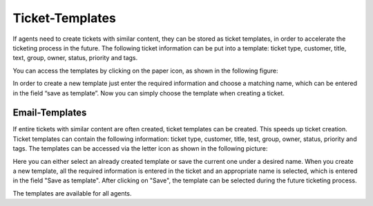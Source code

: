 Ticket-Templates
================

If agents need to create tickets with similar content, they can be stored as ticket templates, in order to accelerate the ticketing process in the future. 
The following ticket information can be put into a template: ticket type, customer, title, text, group, owner, status, priority and tags.

You can access the templates by clicking on the paper icon, as shown in the following figure:

.. image:: images/ticket/template-save-and-load.jpg

In order to create a new template just enter the required information and choose a matching name, which can be entered in the field “save as template”. 
Now you can simply choose the template when creating a ticket.




Email-Templates
---------------
If entire tickets with similar content are often created, ticket templates can be created. This speeds up ticket creation. Ticket templates can contain the 
following information: ticket type, customer, title, test, group, owner, status, priority and tags.
The templates can be accessed via the letter icon as shown in the following picture:

.. image:: images/ticket/template-save-new.jpg

Here you can either select an already created template or save the current one under a desired name.
When you create a new template, all the required information is entered in the ticket and an appropriate name is selected, which is entered in the field "Save as template". After clicking on "Save", the template can be selected during the future ticketing process.

.. image:: images/ticket/template-dialog-detail.jpg

The templates are available for all agents.
